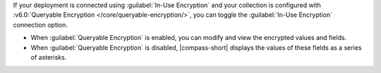 If your deployment is connected using :guilabel:`In-Use Encryption` and your
collection is configured with :v6.0:`Queryable Encryption </core/queryable-encryption/>`, 
you can toggle the :guilabel:`In-Use Encryption` connection 
option. 

- When :guilabel:`Queryable Encryption` is enabled, you can modify and view 
  the encrypted values and fields.

- When :guilabel:`Queryable Encryption` is disabled, |compass-short| displays the 
  values of these fields as a series of asterisks.

